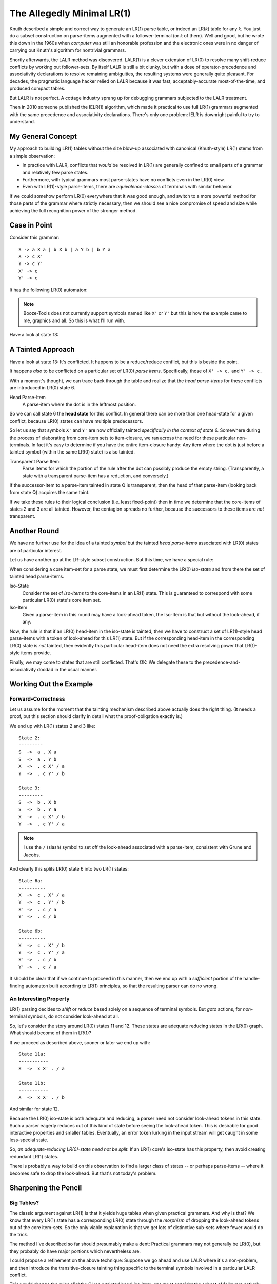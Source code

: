 The Allegedly Minimal LR(1)
============================

Knuth described a simple and correct way to generate an LR(1) parse table, or indeed an LR(*k*) table for any *k*.
You just do a subset construction on parse-items augmented with a follower-terminal (or *k* of them).
Well and good, but he wrote this down in the 1960s when *computer* was still an honorable profession
and the electronic ones were in no danger of carrying out Knuth's algorithm for nontrivial grammars.

Shortly afterwards, the LALR method was discovered.
LALR(1) is a clever extension of LR(0) to resolve many shift-reduce conflicts by working out follower-sets.
By itself LALR is still a bit clunky, but with a dose of operator-precedence and associativity declarations
to resolve remaining ambiguities, the resulting systems were generally quite pleasant.
For decades, the pragmatic language hacker relied on LALR because it was fast,
acceptably-accurate most-of-the-time, and produced compact tables.

But LALR is not perfect. A cottage industry sprang up for debugging grammars subjected to the LALR treatment.

Then in 2010 someone published the IELR(1) algorithm, which made it practical to use full LR(1) grammars
augmented with the same precedence and associativity declarations.
There's only one problem: IELR is downright painful to try to understand.

My General Concept
~~~~~~~~~~~~~~~~~~~

My approach to building LR(1) tables without the size blow-up associated with canonical (Knuth-style) LR(1)
stems from a simple observation:

* In practice with LALR, conflicts that *would* be resolved in LR(1) are
  generally confined to small parts of a grammar and relatively few parse states.
* Furthermore, with typical grammars most parse-states have no conflicts even in the LR(0) view.
* Even with LR(1)-style parse-items, there are *equivalence-classes* of terminals with similar behavior.

If we could somehow perform LR(0) everywhere that it was good enough, and switch to a more powerful
method for those parts of the grammar where strictly necessary, then we should see a nice compromise
of speed and size while achieving the full recognition power of the stronger method.

Case in Point
~~~~~~~~~~~~~~~

Consider this grammar::

    S -> a X a | b X b | a Y b | b Y a
    X -> c X'
    Y -> c Y'
    X' -> c
    Y' -> c

It has the following LR(0) automaton:

.. image:: https://user-images.githubusercontent.com/24444584/257078736-d2a8ac36-236a-405d-9a36-6c870279860a.png

.. note::
    Booze-Tools does not currently support symbols named like ``X'`` or ``Y'`` but this
    is how the example came to me, graphics and all. So this is what I'll run with.

Have a look at state 13: 

A Tainted Approach
~~~~~~~~~~~~~~~~~~~~

Have a look at state 13: It's conflicted. It happens to be a reduce/reduce conflict, but this is beside the point.

It happens *also* to be conflicted on a particular set of LR(0) *parse items*.
Specifically, those of ``X' -> c.`` and ``Y' -> c.``

With a moment's thought, we can trace back through the table and realize that
the *head parse-items* for these conflicts are introduced in LR(0) state 6.

Head Parse-Item
    A parse-item where the dot is in the leftmost position.

So we can call state 6 the **head state** for this conflict.
In general there can be more than one head-state for a given conflict,
because LR(0) states can have multiple predecessors.

So let us say that symbols ``X'`` and ``Y'`` are now officially
tainted *specifically in the context of state 6.*
Somewhere during the process of elaborating from core-item sets to item-closure,
we ran across the need for these particular non-terminals.
In fact it's easy to determine if you have the entire item-closure handy:
Any item where the dot is just before a tainted symbol (within the same LR(0) state)
is also tainted.

Transparent Parse Item:
    Parse items for which the portion of the rule after the dot can possibly produce the empty string.
    (Transparently, a state with a transparent parse-item has a reduction, and conversely.)
     
If the successor-item to a parse-item tainted in state Q is transparent,
then the head of that parse-item (looking back from state Q) acquires the same taint.

If we take these rules to their logical conclusion (i.e. least fixed-point)
then in time we determine that the core-items of states 2 and 3 are all tainted.
However, the contagion spreads no further, because the successors to these items
are *not* transparent.

Another Round
~~~~~~~~~~~~~~~

We have no further use for the idea of a tainted *symbol* but the tainted *head parse-items*
associated with LR(0) states are of particular interest.

Let us have another go at the LR-style subset construction.
But this time, we have a special rule:

When considering a core item-set for a parse state,
we must first determine the LR(0) *iso-state* and from there the set of tainted head parse-items.

Iso-State
    Consider the set of *iso-items* to the core-items in an LR(1) state.
    This is guaranteed to correspond with some particular LR(0) state's core item set.

Iso-Item
    Given a parse-item in this round may have a look-ahead token,
    the Iso-Item is that but without the look-ahead, if any.

Now, the rule is that if an LR(0) head-item in the iso-state is tainted,
then we have to construct a set of LR(1)-style head parse-items with a token of look-ahead for this LR(1) state.
But if the corresponding head-item in the corresponding LR(0) state is *not* tainted,
then evidently this particular head-item does not need the extra resolving power that LR(1)-style items provide.

Finally, we may come to states that are still conflicted.
That's OK: We delegate these to the precedence-and-associativity doodad in the usual manner.

Working Out the Example
~~~~~~~~~~~~~~~~~~~~~~~~~~

Forward-Correctness
---------------------

Let us assume for the moment that the tainting mechanism described above actually does the right thing.
(It needs a proof, but this section should clarify in detail what the proof-obligation exactly is.)

We end up with LR(1) states 2 and 3 like::

    State 2:
    ---------
    S  ->  a . X a
    S  ->  a . Y b
    X  ->  . c X' / a
    Y  ->  . c Y' / b

    State 3:
    ---------
    S  ->  b . X b
    S  ->  b . Y a
    X  ->  . c X' / b
    Y  ->  . c Y' / a
    
.. note::
    I use the ``/`` (slash) symbol to set off the look-ahead associated with a parse-item,
    consistent with Grune and Jacobs.

And clearly this splits LR(0) state 6 into two LR(1) states::

    State 6a:
    ----------
    X  ->  c . X' / a
    Y  ->  c . Y' / b
    X' ->  . c / a
    Y' ->  . c / b

    State 6b:
    ----------
    X  ->  c . X' / b
    Y  ->  c . Y' / a
    X' ->  . c / b
    Y' ->  . c / a

It should be clear that if we continue to proceed in this manner,
then we end up with a *sufficient* portion of the handle-finding automaton built according to LR(1)
principles, so that the resulting parser can do no wrong.

An Interesting Property
------------------------

LR(1) parsing decides to *shift* or *reduce* based solely on a sequence of terminal symbols.
But *goto* actions, for *non*-terminal symbols, do not consider look-ahead at all.

So, let's consider the story around LR(0) states 11 and 12.
These states are adequate reducing states in the LR(0) graph.
What should become of them in LR(1)?

If we proceed as described above, sooner or later we end up with::

    State 11a:
    -----------
    X  ->  x X' . / a
    
    State 11b:
    -----------
    X  ->  x X' . / b

And similar for state 12.

Because the LR(0) iso-state is both adequate and reducing,
a parser need not consider look-ahead tokens in this state.
Such a parser eagerly reduces out of this kind of state before seeing the look-ahead token.
This is desirable for good interactive properties and smaller tables.
Eventually, an error token lurking in the input stream will get caught in some less-special state.

So, *an adequate-reducing LR(0)-state need not be split.*
If an LR(1) core's iso-state has this property, then avoid creating redundant LR(1) states.

There is probably a way to build on this observation to find a larger class of states -- or perhaps parse-items --
where it becomes safe to drop the look-ahead. But that's not today's problem.

Sharpening the Pencil
~~~~~~~~~~~~~~~~~~~~~~~

Big Tables?
--------------
The classic argument against LR(1) is that it yields huge tables when given practical grammars.
And why is that? We know that every LR(1) state has a corresponding LR(0) state through
the *morphism* of dropping the look-ahead tokens out of the core item-sets.
So the only viable explanation is that we get lots of distinctive sub-sets where fewer would do the trick.

The method I've described so far should presumably make a dent:
Practical grammars may not generally be LR(0),
but they probably do have major portions which nevertheless are.

I could propose a refinement on the above technique:
Suppose we go ahead and use LALR where it's a non-problem,
and then introduce the transitive-closure tainting thing specific to the terminal
symbols involved in a particular LALR conflict.

This would change the rules slightly: Given a tainted head-iso-item,
one must consider the subset of followers actively engaged in the conflict,
along with a stand-in for "everything-else" that LALR got right in the first place.

.. note::
    This was the approach taken in the first version of the minimal-LR(1) code.
    However, I suspect the tainting logic went wrong when I fixed the
    LALR mode to be *actually* LALR rather than NQ-LALR,
    because the relevant code was shared and perhaps too closely so.
    Either that, or it was insufficient to begin with.
    
    Depending on when you read this, it may already have been fixed.

I'm not sure this intermediate step is necessarily worthwhile.
LALR does a lot of work on subsets of tokens,
and I suspect it's just about the same work-factor if
you optimize the representation as I explain in the next section.

In any case, my central conjecture is that reconsidering only the necessary
parts of the grammar in LR(1) mode effectively solves the problem of large tables.

Slow Table Generation?
-------------------------

For what I do, I don't see a speed problem. But in any case, let's think it through. 

Probably the main driver for speed is the work involved in constructing states.
Fewer states generated in the first place might help, and that is a key notion here.

One major factor in that work might be the representation of sets of LR(1) parse-items.
In the classic description of canonical LR(1), we talk of constructing and managing
a new parse-item for each combination of dotted-rule and relevant look-ahead token.
But why manifest that *idea* literally as a distinct scrap of data for each *theoretical*
parse-item that propagates through the works?

Suppose we treat subsets of look-ahead tokens as one thing, and the dotted-rule as another.
Then we can trivially "shift" an entire set of parse-items in one constant-time operation.
I'm assuming you can pass sets around by reference, and that sets have a pre-calculated hashcode
rather than re-computing it every time. (If not, then intern the distinct sets.)

Tying Up Loose Ends
~~~~~~~~~~~~~~~~~~~~~

At this point, I think it's clear what I need to prove for correctness:


CLAIM:
    The set of "tainted" parse-items in the LR(0) automaton are
    necessary and sufficient to make this monstrosity work.

Trivially, you could taint everything and you'd get canonical LR(1).
Somewhere there's a line. I'm willing to take "necessary" on faith for now,
because a miss here still yield a correct parse table, even if a big one.
The "sufficient" part is rather more challenging. I'd need to prove
rather that the untainted items have some reason why it's fine.

I clarify this below, but mainly:

1. If a parse-item's end-state is adequate, there are no problems.
2. If a parse-item's end-state is not adequate, then its head-item is created with proper relevant look-ahead tokens.


CLAIM:
    It's safe to use a precedence-and-associativity strategy to disambiguate shift-reduce conflicts.
    Such a system would do *the right thing* in all circumstances.

By the logic above, any shift-reduce conflict (and then some) will get worked out with precise look-ahead detail.
If the conflict still exists in the resulting automaton, then yes of course you can use P&A on it.
But if the strategy uses LR(0) items leading up to some state, then there was not a conflict on that state.


CLAIM:
    It will be possible to conjure up the correct set of followers for LR(1)-mode head-items.

The algorithm for that part has *almost* nothing to do with the followers of the core item-sets.
The only relevance is when the successor-to-what's-followed is transparent,
in which case canonical LR(1) includes that item's followers as followers of the new head-item.
By construction, this algorithm will have those followers at hand,
because the corresponding core-item's head-item will have been tainted,
so the core-item will be dragging a follower-set along.


Beyond LR(1)
~~~~~~~~~~~~~

It seems possible to try a variant of this idea to expand beyond LR(1).
Basically, conflicts still present in the resulting LR(1) handle-finding automaton
would result in a second cycle of tainting and then recomputing where specific LR(1) head-items
must get LR(2) treatment -- and so forth.

A parse engine for LR(k) would be rather more complicated.
Again presumably most states don't require the full *k* tokens of look-ahead.
And now the look-ahead is sort of a circular buffer that you alternately examine and pull from.

We don't want giant enormous wide parse tables just because there are ``n^k`` possible k-token look-aheads.
Most likely you'd do a prefix tree.


